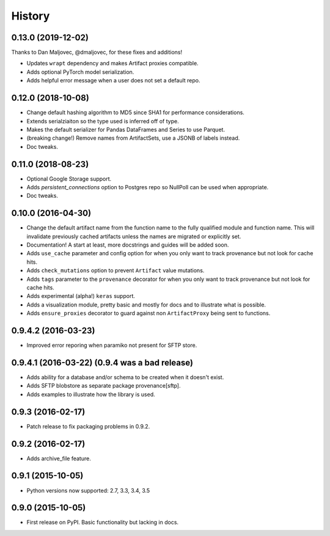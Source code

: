 .. :changelog:

History
=======

0.13.0 (2019-12-02)
------------

Thanks to Dan Maljovec, @dmaljovec, for these fixes and additions!

* Updates ``wrapt`` dependency and makes Artifact proxies compatible.
* Adds optional PyTorch model serialization.
* Adds helpful error message when a user does not set a default repo.

0.12.0 (2018-10-08)
------------
* Change default hashing algorithm to MD5 since SHA1 for performance considerations.
* Extends serialziaiton so the type used is inferred off of type.
* Makes the default serializer for Pandas DataFrames and Series to use Parquet.
* (breaking change!) Remove names from ArtifactSets, use a JSONB of labels instead.
* Doc tweaks.

0.11.0 (2018-08-23)
------------
* Optional Google Storage support.
* Adds `persistent_connections` option to Postgres repo so NullPoll can be used when appropriate.
* Doc tweaks.


0.10.0 (2016-04-30)
------------

* Change the default artifact name from the function name to the fully qualified module and function name.
  This will invalidate previously cached artifacts unless the names are migrated or explicitly set.
* Documentation! A start at least, more docstrings and guides will be added soon.
* Adds ``use_cache`` parameter and config option for when you only want to track provenance but not look for cache hits.
* Adds ``check_mutations`` option to prevent ``Artifact`` value mutations.
* Adds ``tags`` parameter to the ``provenance`` decorator for when you only want to track provenance but not look for cache hits.
* Adds experimental (alpha!) ``keras`` support.
* Adds a visualization module, pretty basic and mostly for docs and to illustrate what is possible.
* Adds ``ensure_proxies`` decorator to guard against non ``ArtifactProxy`` being sent to functions.

0.9.4.2 (2016-03-23)
---------------------

* Improved error reporing when paramiko not present for SFTP store.

0.9.4.1 (2016-03-22) (0.9.4 was a bad release)
---------------------

* Adds ability for a database and/or schema to be created when it doesn't exist.
* Adds SFTP blobstore as separate package provenance[sftp].
* Adds examples to illustrate how the library is used.

0.9.3 (2016-02-17)
---------------------

* Patch release to fix packaging problems in 0.9.2.

0.9.2 (2016-02-17)
---------------------

* Adds archive_file feature.

0.9.1 (2015-10-05)
---------------------

* Python versions now supported: 2.7, 3.3, 3.4, 3.5

0.9.0 (2015-10-05)
---------------------

* First release on PyPI. Basic functionality but lacking in docs.
